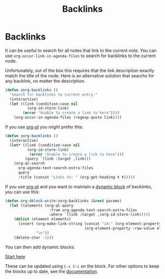 #+TITLE: Backlinks
* Backlinks
:PROPERTIES:
:ID:       3eadd5d9-cf67-47d5-ae6b-6b6e213dcf95
:END:

It can be useful to search for all notes that link to the current note. You can use =org-occur-link-in-agenda-files= to search for backlinks to the current node.

Unfortunately, out of the box this requires that the link description exactly match the title of the node. Here is an alternative solution that searchs for any backlink, no matter the description.

#+begin_src emacs-lisp :results silent
(defun zorg-backlinks ()
  "Search for backlinks to current entry."
  (interactive)
  (let ((link (condition-case nil
		  (org-id-store-link)
		(error "Unable to create a link to here"))))
    (org-occur-in-agenda-files (regexp-quote link))))
#+end_src

If you use [[https://github.com/alphapapa/org-ql][org-ql]] you might prefer this:

#+begin_src emacs-lisp :results silent
(defun zorg-backlinks ()
  (interactive)
  (let* ((link (condition-case nil
		  (org-id-store-link)
	       (error "Unable to create a link to here")))
         (query `(link :target ,link)))
    (org-ql-search
      org-agenda-text-search-extra-files
      query
      :title (concat "Links to: " (org-get-heading t t)))))
#+end_src

If you use [[https://github.com/alphapapa/org-ql][org-ql]] and you want to maintain a [[https://orgmode.org/manual/Dynamic-Blocks.html][dynamic block]] of backlinks, you can use this:

#+begin_src emacs-lisp :results silent
(defun org-dblock-write:zorg-backlinks (&rest params)
  (let ((elements (org-ql-query
                    :from org-agenda-text-search-extra-files
                    :where `(link :target ,(org-id-store-link)))))
    (dolist (element elements)
      (insert (org-make-link-string (concat "id:" (org-element-property :ID element))
                                    (org-element-property :raw-value element))
              "\n"))
    (delete-char -1)))
#+end_src

You can then add dynamic blocks:

#+begin: zorg-backlinks
[[id:b9c8bf44-3980-4026-8737-cc546a166d31][Start here]]
#+end

These can be updated using =C-c C-c= on the block. For other options to keep the blocks up to date, see the [[https://orgmode.org/manual/Dynamic-Blocks.html][documentation]].
